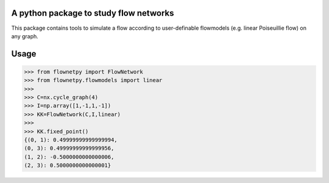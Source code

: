 A python package to study flow networks
========================================
.. image:: https://travis-ci.org/debsankha/flownetpy.svg?branch=master
   :target: https://travis-ci.org/debsankha/flownetpy
   :alt: Testing status

.. image:: http://img.shields.io/pypi/v/flownetpy.svg
  :target: https://pypi.python.org/pypi/flownetpy
  :alt: PyPI version

.. image:: https://readthedocs.org/projects/flownetpy/?badge=latest
   :target: http://flownetpy.readthedocs.org/en/latest/
   :alt: Documentation Status

This package contains tools to simulate a flow
according to user-definable flowmodels (e.g. linear Poiseuillie flow)
on any graph.

Usage
=====
>>> from flownetpy import FlowNetwork
>>> from flownetpy.flowmodels import linear
>>>
>>> C=nx.cycle_graph(4)
>>> I=np.array([1,-1,1,-1])
>>> KK=FlowNetwork(C,I,linear)
>>> 
>>> KK.fixed_point()
{(0, 1): 0.49999999999999994,
(0, 3): 0.49999999999999956,
(1, 2): -0.5000000000000006,
(2, 3): 0.5000000000000001}
